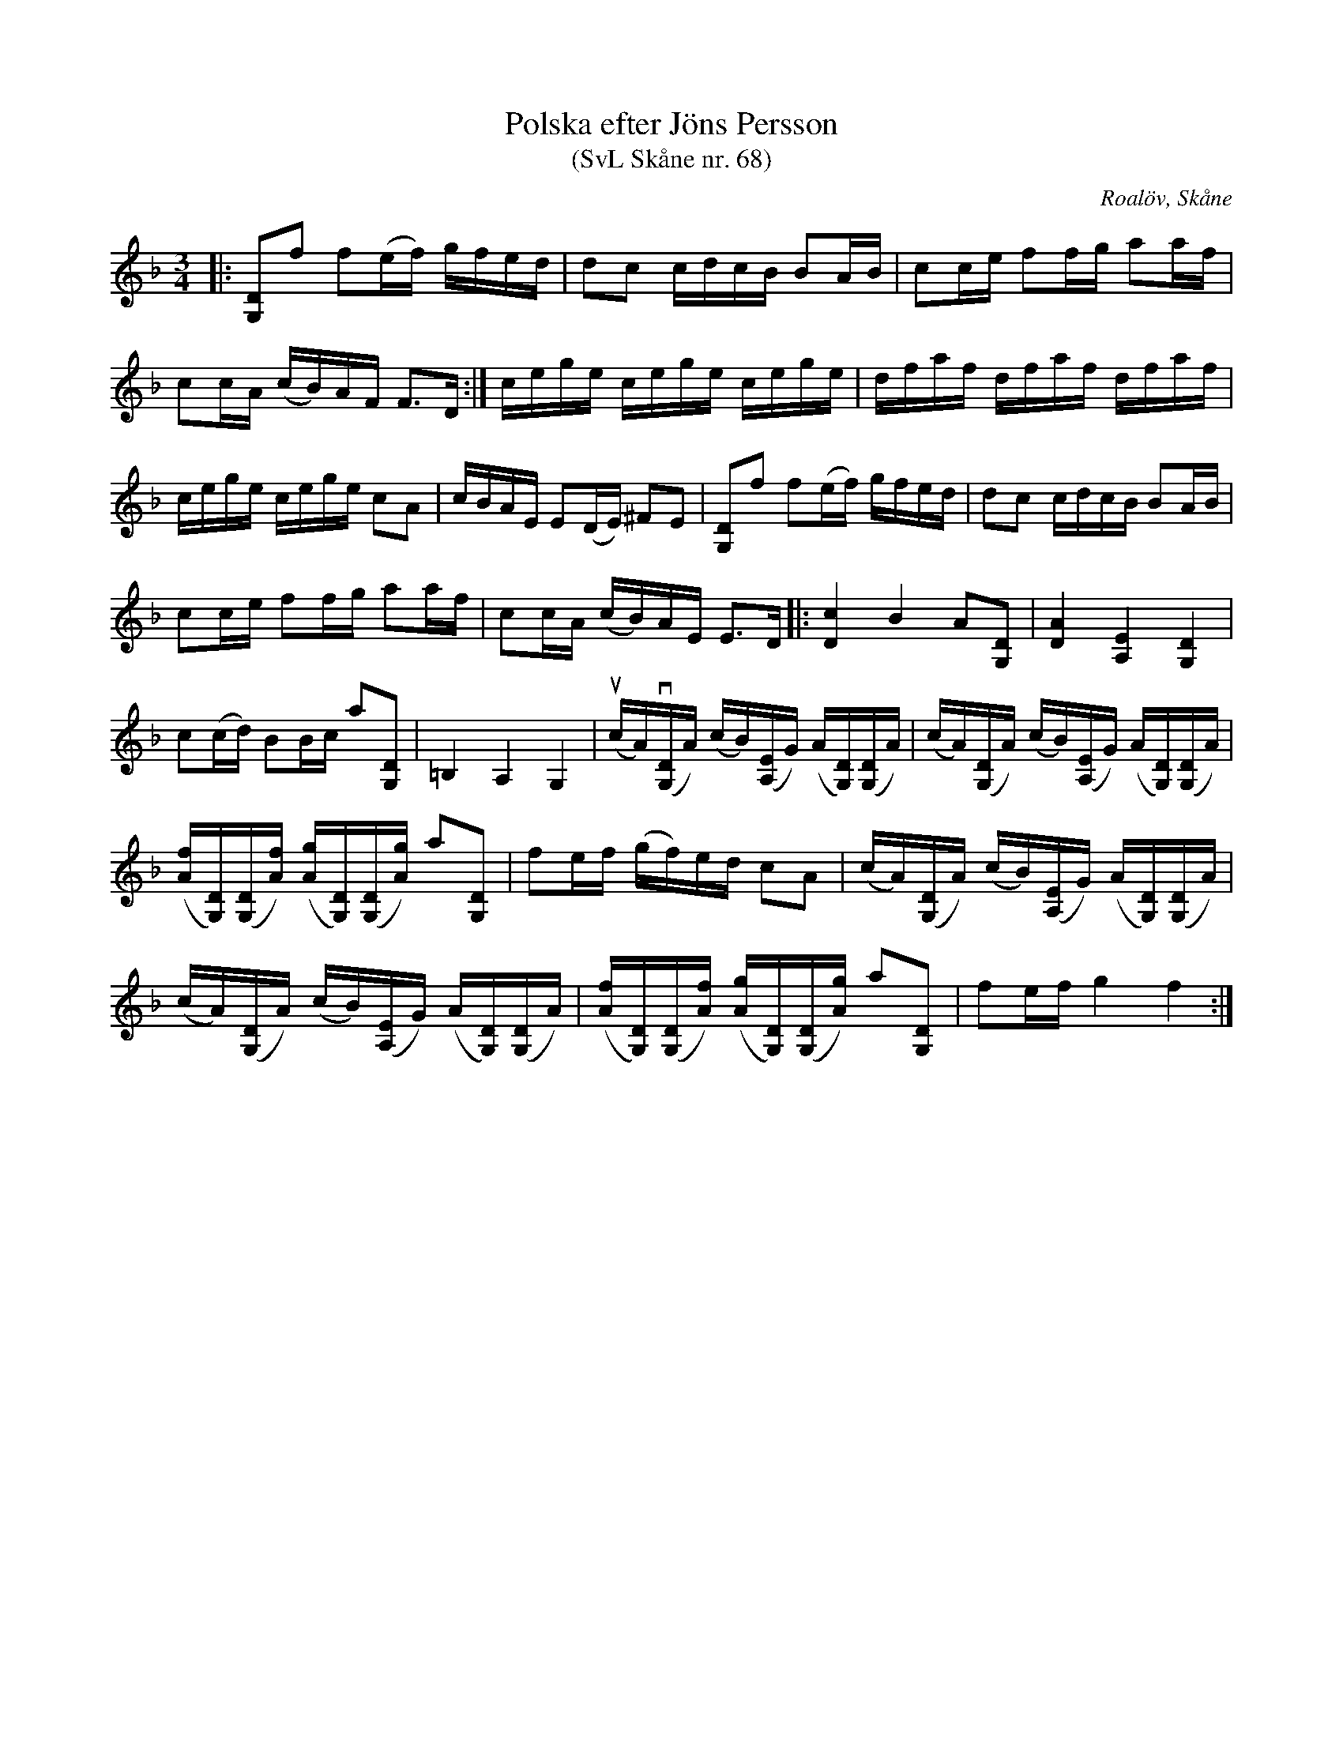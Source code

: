 %%abc-charset utf-8

X:68
T:Polska efter Jöns Persson
T:(SvL Skåne nr. 68)
R:Polska
Z:Patrik Månsson, 2009-02-17
O:Roalöv, Skåne
S:efter Jöns Persson
S:Svenska Låtar Skåne
B:Svenska Låtar Skåne
N:Låten gick under namnet 'Båtmanspolskan'. Melodien är noterad med hänsyn till omstämningen. (SvL)
N: Se även +
M:3/4
L:1/16
K:F
|: [DG,]2f2 f2(ef) gfed | d2c2 cdcB B2AB | c2ce f2fg a2af |
c2cA (cB)AF F3D :| cege cege cege | dfaf dfaf dfaf |
cege cege c2A2 | cBAE E2(DE) ^F2E2 | [DG,]2f2 f2(ef) gfed | d2c2 cdcB B2AB |
c2ce f2fg a2af | c2cA (cB)AE E3D |: [cD]4 B4 A2[DG,]2 | [AD]4 [EA,]4 [DG,]4 |
c2(cd) B2Bc a2[DG,]2 | =B,4 A,4 G,4 | (ucA)(v[DG,]A) (cB)([EA,]G) (A[DG,])([DG,]A) | (cA)([DG,]A) (cB)([EA,]G) (A[DG,])([DG,]A) |
([fA][DG,])([DG,][fA]) ([gA][DG,])([DG,][gA]) a2[DG,]2 | f2ef (gf)ed c2A2 |  (cA)([DG,]A) (cB)([EA,]G) (A[DG,])([DG,]A) |
(cA)([DG,]A) (cB)([EA,]G) (A[DG,])([DG,]A) | ([fA][DG,])([DG,][fA]) ([gA][DG,])([DG,][gA]) a2[DG,]2 | f2ef g4 f4 :|

